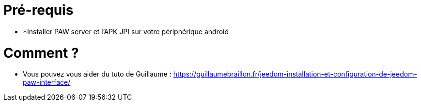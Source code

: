 = Pré-requis

** *Installer PAW server et l'APK JPI sur votre périphérique android

= Comment ?

**  Vous pouvez vous aider du tuto de Guillaume :  https://guillaumebraillon.fr/jeedom-installation-et-configuration-de-jeedom-paw-interface/